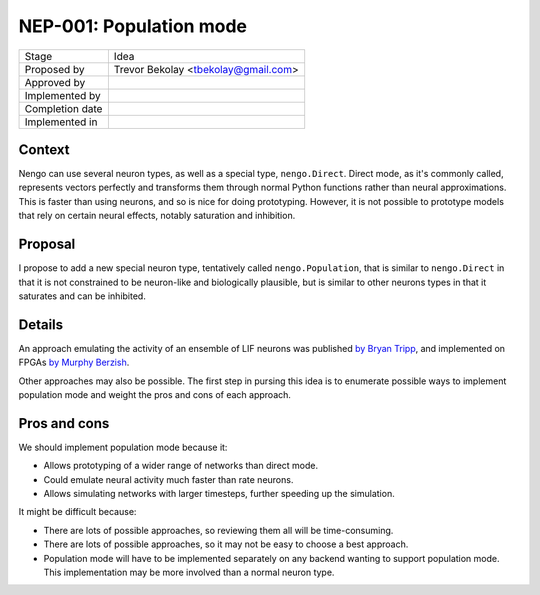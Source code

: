************************
NEP-001: Population mode
************************

=================  ===================================
Stage              Idea
Proposed by        Trevor Bekolay <tbekolay@gmail.com>
Approved by
Implemented by
Completion date
Implemented in
=================  ===================================

Context
=======

Nengo can use several neuron types,
as well as a special type, ``nengo.Direct``.
Direct mode, as it's commonly called,
represents vectors perfectly
and transforms them through normal Python functions
rather than neural approximations.
This is faster than using neurons,
and so is nice for doing prototyping.
However, it is not possible to prototype
models that rely on certain neural effects,
notably saturation and inhibition.

Proposal
========

I propose to add a new special neuron type,
tentatively called ``nengo.Population``,
that is similar to ``nengo.Direct`` in that
it is not constrained to be neuron-like
and biologically plausible,
but is similar to other neurons types
in that it saturates and can be inhibited.

Details
=======

An approach emulating the activity
of an ensemble of LIF neurons was published
`by Bryan Tripp <http://www.mitpressjournals.org/doi/abs/10.1162/NECO_a_00734>`_,
and implemented on FPGAs
`by Murphy Berzish <http://compneuro.uwaterloo.ca/files/publications/berzish2016.pdf>`_.

Other approaches may also be possible.
The first step in pursing this idea
is to enumerate possible ways to implement population mode
and weight the pros and cons of each approach.

Pros and cons
=============

We should implement population mode because it:

* Allows prototyping of a wider range of networks than direct mode.
* Could emulate neural activity much faster than rate neurons.
* Allows simulating networks with larger timesteps,
  further speeding up the simulation.

It might be difficult because:

* There are lots of possible approaches,
  so reviewing them all will be time-consuming.
* There are lots of possible approaches,
  so it may not be easy to choose a best approach.
* Population mode will have to be implemented
  separately on any backend wanting to support population mode.
  This implementation may be more involved than
  a normal neuron type.
